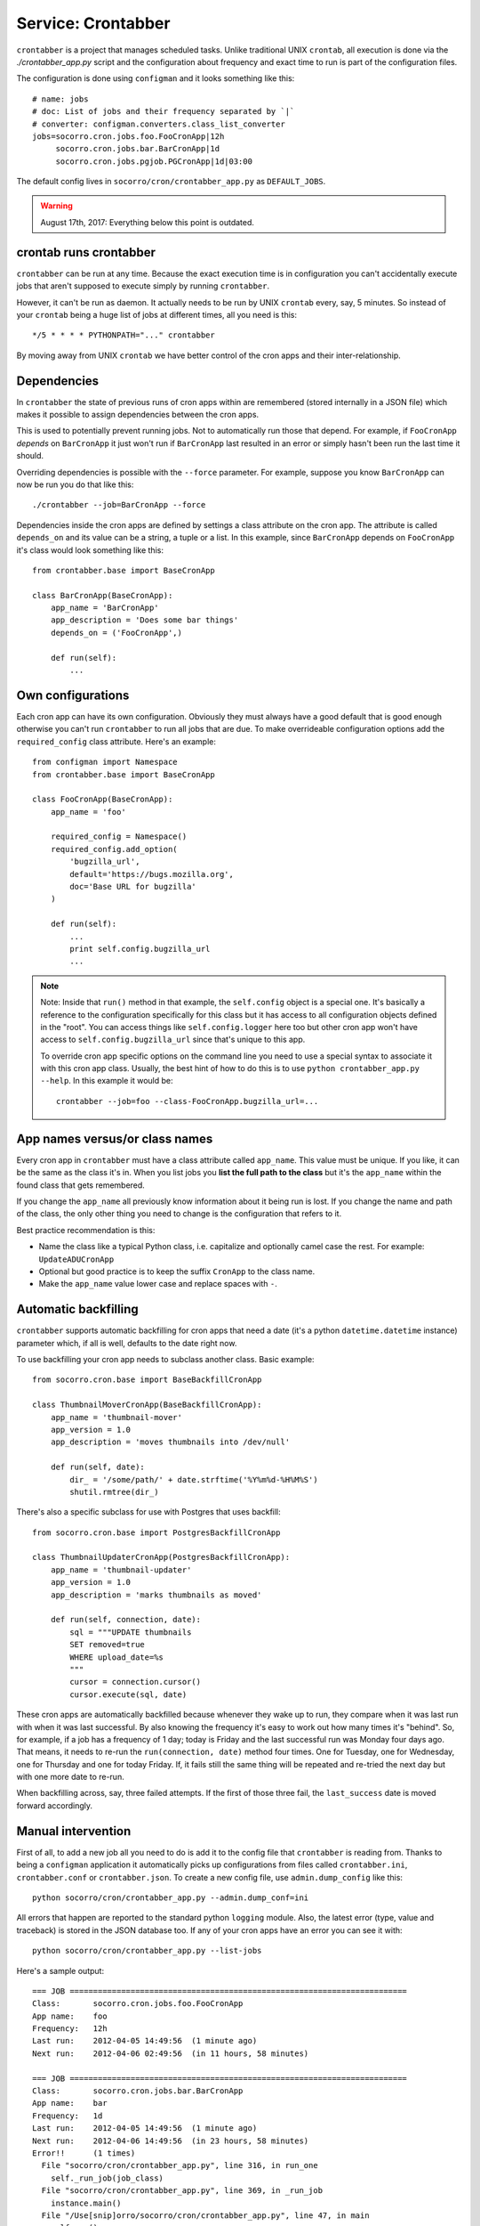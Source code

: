 .. _crontabber-chapter:

===================
Service: Crontabber
===================

``crontabber`` is a project that manages scheduled tasks. Unlike traditional
UNIX ``crontab``, all execution is done via the `./crontabber_app.py` script and
the configuration about frequency and exact time to run is part of the
configuration files.

The configuration is done using ``configman`` and it looks something like this::

  # name: jobs
  # doc: List of jobs and their frequency separated by `|`
  # converter: configman.converters.class_list_converter
  jobs=socorro.cron.jobs.foo.FooCronApp|12h
       socorro.cron.jobs.bar.BarCronApp|1d
       socorro.cron.jobs.pgjob.PGCronApp|1d|03:00


The default config lives in ``socorro/cron/crontabber_app.py`` as
``DEFAULT_JOBS``.

.. Warning::

   August 17th, 2017: Everything below this point is outdated.


crontab runs crontabber
=======================

``crontabber`` can be run at any time. Because the exact execution time is in
configuration you can't accidentally execute jobs that aren't supposed to
execute simply by running ``crontabber``.

However, it can't be run as daemon. It actually needs to be run by UNIX
``crontab`` every, say, 5 minutes. So instead of your ``crontab`` being a huge
list of jobs at different times, all you need is this::

    */5 * * * * PYTHONPATH="..." crontabber

By moving away from UNIX ``crontab`` we have better control of the
cron apps and their inter-relationship.


Dependencies
============

In ``crontabber`` the state of previous runs of cron apps within are remembered
(stored internally in a JSON file) which makes it possible to assign
dependencies between the cron apps.

This is used to potentially prevent running jobs. Not to automatically run those
that depend. For example, if ``FooCronApp`` *depends* on ``BarCronApp`` it just
won't run if ``BarCronApp`` last resulted in an error or simply hasn't been run
the last time it should.

Overriding dependencies is possible with the ``--force`` parameter. For example,
suppose you know ``BarCronApp`` can now be run you do that like this::

    ./crontabber --job=BarCronApp --force

Dependencies inside the cron apps are defined by settings a class attribute on
the cron app. The attribute is called ``depends_on`` and its value can be a
string, a tuple or a list. In this example, since ``BarCronApp`` depends on
``FooCronApp`` it's class would look something like this::

    from crontabber.base import BaseCronApp

    class BarCronApp(BaseCronApp):
        app_name = 'BarCronApp'
        app_description = 'Does some bar things'
        depends_on = ('FooCronApp',)

        def run(self):
            ...


Own configurations
==================

Each cron app can have its own configuration. Obviously they must always have a
good default that is good enough otherwise you can't run ``crontabber`` to run
all jobs that are due. To make overrideable configuration options add the
``required_config`` class attribute. Here's an example::

    from configman import Namespace
    from crontabber.base import BaseCronApp

    class FooCronApp(BaseCronApp):
        app_name = 'foo'

        required_config = Namespace()
        required_config.add_option(
            'bugzilla_url',
            default='https://bugs.mozilla.org',
            doc='Base URL for bugzilla'
        )

        def run(self):
            ...
            print self.config.bugzilla_url
            ...

.. Note::

   Note: Inside that ``run()`` method in that example, the ``self.config``
   object is a special one. It's basically a reference to the configuration
   specifically for this class but it has access to all configuration objects
   defined in the "root". You can access things like ``self.config.logger`` here
   too but other cron app won't have access to ``self.config.bugzilla_url``
   since that's unique to this app.

   To override cron app specific options on the command line you need to use a
   special syntax to associate it with this cron app class. Usually, the best
   hint of how to do this is to use ``python crontabber_app.py --help``. In this
   example it would be::

      crontabber --job=foo --class-FooCronApp.bugzilla_url=...


App names versus/or class names
===============================

Every cron app in ``crontabber`` must have a class attribute called
``app_name``. This value must be unique. If you like, it can be the same as the
class it's in. When you list jobs you **list the full path to the class** but
it's the ``app_name`` within the found class that gets remembered.

If you change the ``app_name`` all previously know information about it being
run is lost. If you change the name and path of the class, the only other thing
you need to change is the configuration that refers to it.

Best practice recommendation is this:

* Name the class like a typical Python class, i.e. capitalize and optionally
  camel case the rest. For example: ``UpdateADUCronApp``

* Optional but good practice is to keep the suffix ``CronApp`` to the class
  name.

* Make the ``app_name`` value lower case and replace spaces with ``-``.


Automatic backfilling
=====================

``crontabber`` supports automatic backfilling for cron apps that need a date
(it's a python ``datetime.datetime`` instance) parameter which, if all is well,
defaults to the date right now.

To use backfilling your cron app needs to subclass another class. Basic
example::

    from socorro.cron.base import BaseBackfillCronApp

    class ThumbnailMoverCronApp(BaseBackfillCronApp):
        app_name = 'thumbnail-mover'
        app_version = 1.0
        app_description = 'moves thumbnails into /dev/null'

        def run(self, date):
            dir_ = '/some/path/' + date.strftime('%Y%m%d-%H%M%S')
            shutil.rmtree(dir_)


There's also a specific subclass for use with Postgres that uses backfill::

    from socorro.cron.base import PostgresBackfillCronApp

    class ThumbnailUpdaterCronApp(PostgresBackfillCronApp):
        app_name = 'thumbnail-updater'
        app_version = 1.0
        app_description = 'marks thumbnails as moved'

        def run(self, connection, date):
            sql = """UPDATE thumbnails
            SET removed=true
            WHERE upload_date=%s
            """
            cursor = connection.cursor()
            cursor.execute(sql, date)


These cron apps are automatically backfilled because whenever they wake up to
run, they compare when it was last run with when it was last successful. By also
knowing the frequency it's easy to work out how many times it's "behind". So,
for example, if a job has a frequency of 1 day; today is Friday and the last
successful run was Monday four days ago. That means, it needs to re-run the
``run(connection, date)`` method four times. One for Tuesday, one for Wednesday,
one for Thursday and one for today Friday. If, it fails still the same thing
will be repeated and re-tried the next day but with one more date to re-run.

When backfilling across, say, three failed attempts. If the first of those three
fail, the ``last_success`` date is moved forward accordingly.


Manual intervention
===================

First of all, to add a new job all you need to do is add it to the config file
that ``crontabber`` is reading from. Thanks to being a ``configman`` application
it automatically picks up configurations from files called ``crontabber.ini``,
``crontabber.conf`` or ``crontabber.json``. To create a new config file, use
``admin.dump_config`` like this::

    python socorro/cron/crontabber_app.py --admin.dump_conf=ini


All errors that happen are reported to the standard python ``logging`` module.
Also, the latest error (type, value and traceback) is stored in the JSON
database too. If any of your cron apps have an error you can see it with::

    python socorro/cron/crontabber_app.py --list-jobs


Here's a sample output::

    === JOB ========================================================================
    Class:       socorro.cron.jobs.foo.FooCronApp
    App name:    foo
    Frequency:   12h
    Last run:    2012-04-05 14:49:56  (1 minute ago)
    Next run:    2012-04-06 02:49:56  (in 11 hours, 58 minutes)

    === JOB ========================================================================
    Class:       socorro.cron.jobs.bar.BarCronApp
    App name:    bar
    Frequency:   1d
    Last run:    2012-04-05 14:49:56  (1 minute ago)
    Next run:    2012-04-06 14:49:56  (in 23 hours, 58 minutes)
    Error!!      (1 times)
      File "socorro/cron/crontabber_app.py", line 316, in run_one
        self._run_job(job_class)
      File "socorro/cron/crontabber_app.py", line 369, in _run_job
        instance.main()
      File "/Use[snip]orro/socorro/cron/crontabber_app.py", line 47, in main
        self.run()
      File "/Use[snip]orro/socorro/cron/jobs/bar.py", line 10, in run
        raise NameError('doesnotexist')


It will only keep the latest error but it will include an error count that tells
you how many times it has tried and failed. The error count increments every
time **any** error happens and is reset once no error happens. So, only the
latest error is kept and to find out about past error you have to inspect the
log files.

NOTE: If a cron app that is configured to run every 2 days runs into an error;
it will try to run again in 2 days.

So, suppose you inspect the error and write a fix. If you're impatient and don't
want to wait till it's time to run again, you can start it again like this::

    python socorro/cron/crontabber_app.py --job=my-app-name
    # or if you prefer
    python socorro/cron/crontabber_app.py --job=path.to.MyCronAppClass


This will attempt it again and no matter if it works or errors it will pick up
the frequency from the configuration and update what time it will run next.


Resetting a job
===============

If you want to pretend that a job has never run before you can use the
``--reset`` switch. It expects the name of the app. Like this::

    python socorro/cron/crontabber_app.py --reset=my-app-name

That's going to wipe that job out of the state database rendering basically as
if it's never run before. That can make this tool useful for bootstrapping new
apps that don't work on the first run or you know what you're doing and you just
want it to start afresh.


Nagios monitoring
=================

To hook up crontabber to Nagios monitoring as an NRPE plugin you can use the
``--nagios`` switch like this::

    python socorro/cron/crontabber_app.py --nagios

What this will do is the following:

1. If there are no recorded errors in any app, exit with code 0 and no message.

2. If an app has exactly 1 error count, then:

   1. If it's backfill based (meaning it should hopefully self-heal) it will
      exit with code 1 and a message to ``stdout`` that starts with the word
      ``WARNING`` and also prints the name of the app, the name of the class,
      the exception type and the exception value.

   2. If it's **not** a backfill based app, it will exit with code 3 and a
      message on ``stdout`` starting with the word ``CRITICAL`` followed by the
      name of the app, the name of the class, the exception type and the
      exception value.


Frequency and execution time
============================

The format for configuring jobs looks like this::

  socorro.cron.jobs.bar.BarCronApp|30m

or like this::

  socorro.cron.jobs.pgjob.PGCronApp|2d|03:00

Hopefully the format is self-explanatory. The first number is required and it
must be a number followed by "y", "d", "h" or "m". (years, days, hours,
minutes).

For jobs that have a frequency longer than 24 hours you can specify exactly when
it should run. This format has to be in the 24-hour format of ``HH:MM``.

If you're ever uncertain that your recent changes to the configuration file is
correct or not, instead of waiting around you can check it with::

  python socorro/cron/crontabber_app.py --configtest


which will do nothing if all is OK.


Timezone and UTC
================

All dates and times are in UTC. All Python ``datetime.datetime`` instances as
non-native meaning they have a ``tzinfo`` value which is set to ``UTC``.

This means that if you're an IT or ops person configuring a job to run at 01:00
it's actually at 7pm pacific time.


Writing cron apps (aka. jobs)
=============================

Because of the configurable nature of the ``crontabber`` the actual cron apps
can be located anywhere. For example, if it's related to ``S3`` it could for
example be in ``socorro/external/boto/mycronapp.py``. However, for the most part
it's probably a good idea to write them in ``socorro/cron/jobs/`` and write one
class per file to make it clear. There are already some "sample apps" in there
that does nothing except serving as good examples. With time, we can hopefully
delete these as other, real apps, can work as examples and inspiration.

The most common apps will be execution of certain specific pieces of SQL against
the PostgreSQL database. For those, the ``socorro/cron/jobs/pgjob.py`` example
is good to look at. At the time of writing it looks like this::

    from socorro.cron.base import PostgresCronApp

    class PGCronApp(PostgresCronApp):
        app_name = 'pg-job'
        app_description = 'Does some foo things'

        def run(self, connection):
            cursor = connection.cursor()
            cursor.execute('select relname from pg_class')


Let's pick that a part a bit...

The most important difference is the different base class. Unlike the
``BaseCronApp`` class, this one is executing the ``run()`` method with a
connection instance as the one and only parameter. That connection will **NOT**
automatically take care of transactions! That means that you have to manually
handle that if it's applicable. For example, you might add the code with a
``connection.commit()`` in Python or if it's a chunk of SQL you add ``COMMIT;``
at the end of it.

But suppose you want to let ``crontabber`` handle the transactions you can do
that by instead of using ``PostgresCronApp`` as your base class for a cron app
you instead use::

    from socorro.cron.base import PostgresTransactionManagedCronApp


With that, you can allow ``crontabber`` take care of any potential error
handling for you. For example, this would work then as expected::

    from socorro.cron.base import PostgresTransactionManagedCronApp

    class MyPostgresCronApp(PostgresTransactionManagedCronApp):
        ...

        def run(self, connection):
            cursor = connection.cursor()
            today = datetime.datetime.today()
            cursor.execute('INSERT INTO jobs (room) VALUES (bathroom)')
            if today.strftime('%A') in ('Saturday', 'Sunday'):
                raise ValueError("Today is not a good day!")
            else:
                cursor.execute('INSERT INTO jobs(tool) VALUES (brush)')


Silly example but hopefully it's clear enough.

Raising an error inside a cron app **will not stop the other jobs** from running
other than the those that depend on it.


Testing crontabber jobs manually
================================

We have unit tests for crontabber jobs (located in: socorro/cron/jobs), but
sometimes it is helpful to test these jobs locally before deploying changes.

For "backfill-based" jobs, you will need to reset them to run them immediately
-- rather than waiting for the next available time period for running them.

Example::

    PYTHONPATH=. socorro/cron/crontabber_app.py --admin.conf=config/crontabber.ini --reset-job=ftpscraper

Then you can run them::

    PYTHONPATH=. socorro/cron/crontabber_app.py --admin.conf=config/crontabber.ini --job=ftpscraper

To dump a configuration file initially::

    PYTHONPATH=. socorro/cron/crontabber_app.py --admin.dump=ftpscraper.ini --job=ftpscraper

Check that configuration over and then add it to your config.
``config/crontabber.ini-dist`` is our default config file from the distro.
